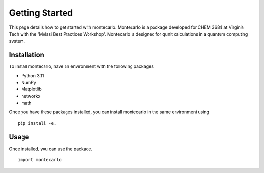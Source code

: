 Getting Started
===============

This page details how to get started with montecarlo. 
Montecarlo is a package developed for CHEM 3684 at Virginia Tech with the
'Molssi Best Practices Workshop'. Montecarlo is designed for qunit calculations
in a quantum computing system.

Installation
------------
To install montecarlo, have an environment with the following packages:

* Python 3.11
* NumPy
* Matplotlib
* networkx
* math

Once you have these packages installed, you can install montecarlo in the same environment using
::
    pip install -e.

Usage
---------
Once installed, you can use the package.
::
    import montecarlo